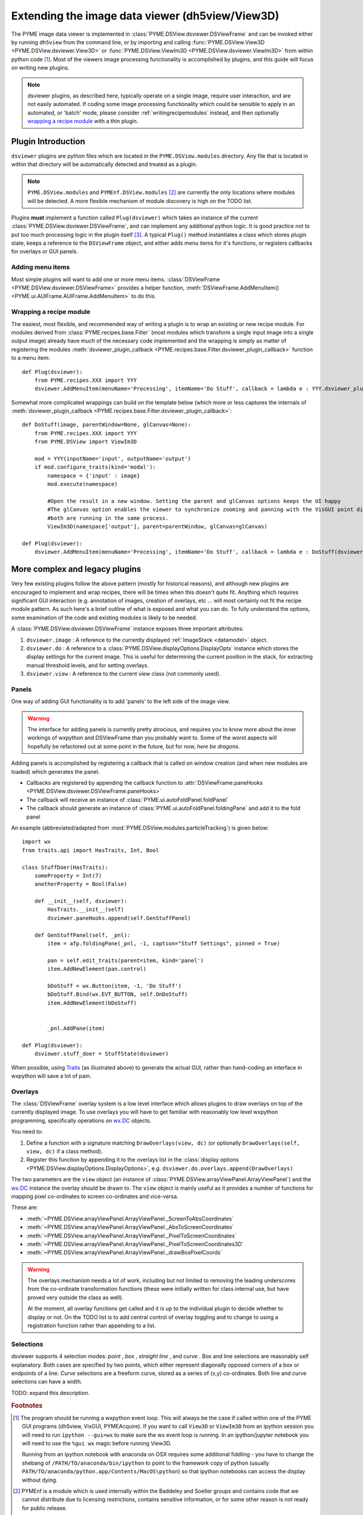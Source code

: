 .. _extendingdsviewer:

Extending the image data viewer (dh5view/View3D)
************************************************


The PYME image data viewer is implemented in :class:`PYME.DSView.dsviewer.DSViewFrame` and can be invoked either by running ``dh5view``
from the command line, or by importing and calling :func:`PYME.DSView.View3D <PYME.DSView.dsviewer.View3D>` or
:func:`PYME.DSView.ViewIm3D <PYME.DSView.dsviewer.ViewIm3D>` from within
python code [#needwx]_. Most of the viewers image processing functionality is accomplished by plugins, and this guide
will focus on writing new plugins.

.. note::

    dsviewer plugins, as described here, typically operate on a single image, require user interaction, and are not
    easily automated. If coding some image processing functionality which could be sensible to apply in an automated, or
    'batch' mode, please consider :ref:`writingrecipemodules` instead, and then optionally `wrapping a recipe module`_
    with a thin plugin.

Plugin Introduction
===================

``dsviewer`` plugins are python files which are located in the ``PYME.DSView.modules`` directory. Any file that
is located in within that directory will be automatically detected and treated as a plugin.

.. note::

    ``PYME.DSView.modules`` and ``PYMEnf.DSView.modules`` [#pymenf]_ are currently the only locations where modules will be detected.
    A more flexible mechanism of module discovery is high on the TODO list.

Plugins **must** implement a function called ``Plug(dsviewer)`` which takes an instance of the current
:class:`PYME.DSView.dsviewer.DSViewFrame`, and can implement any additional python logic. It is good practice not to put
too much processing logic in the plugin itself [#pluginmvc]_. A typical ``Plug()`` method instantiates a class which stores
plugin state, keeps a reference to the ``DSViewFrame`` object, and either adds menu items for it's functions, or registers
callbacks for overlays or GUI panels.

Adding menu items
-----------------

Most simple plugins will want to add one or more menu items. :class:`DSViewFrame <PYME.DSView.dsviewer.DSViewFrame>` provides a
helper function, :meth:`DSViewFrame.AddMenuItem() <PYME.ui.AUIFrame.AUIFrame.AddMenuItem>` to do this.

Wrapping a recipe module
------------------------

The easiest, most flexible, and recommended way of writing a plugin is to wrap an existing or new recipe module. For
modules derived from :class:`PYME.recipes.base.Filter` (most modules which transform a single input image into a single
output image) already have much of the necessary code implemented and the wrapping is simply as matter of registering
the modules :meth:`dsviewer_plugin_callback <PYME.recipes.base.Filter.dsviewer_plugin_callback>` function to a menu
item: ::

    def Plug(dsviewer):
        from PYME.recipes.XXX import YYY
        dsviewer.AddMenuItem(menuName='Processing', itemName='Do Stuff', callback = lambda e : YYY.dsviewer_plugin_callback(dsviewer))


Somewhat more complicated wrappings can build on the template below (which more or less captures the internals of
:meth:`dsviewer_plugin_callback <PYME.recipes.base.Filter.dsviewer_plugin_callback>`: ::

    def DoStuff(image, parentWindow=None, glCanvas=None):
        from PYME.recipes.XXX import YYY
        from PYME.DSView import ViewIm3D

        mod = YYY(inputName='input', outputName='output')
        if mod.configure_traits(kind='modal'):
            namespace = {'input' : image}
            mod.execute(namespace)

            #Open the result in a new window. Setting the parent and glCanvas options keeps the UI happy
            #The glCanvas option enables the viewer to synchronize zooming and panning with the VisGUI point display if
            #both are running in the same process.
            ViewIm3D(namespace['output'], parent=parentWindow, glCanvas=glCanvas)

    def Plug(dsviewer):
        dsviewer.AddMenuItem(menuName='Processing', itemName='Do Stuff', callback = lambda e : DoStuff(dsviewer.image, dsviewer, dsviewer.visgui))




More complex and legacy plugins
===============================

Very few existing plugins follow the above pattern (mostly for historical reasons), and although new plugins are
encouraged to implement and wrap recipes, there will be times when this doesn't quite fit. Anything which requires
significant GUI interaction (e.g. annotation of images, creation of overlays, etc ... will most certainly not fit the
recipe module pattern. As such here's a brief outline of what is exposed and what you can do. To fully understand the
options, some examination of the code and existing modules is likely to be needed.

A :class:`PYME.DSView.dsviewer.DSViewFrame` instance exposes three important
attributes:

#. ``dsviewer.image`` : A reference to the currently displayed :ref:`ImageStack <datamodel>` object.
#. ``dsviewer.do`` : A reference to a :class:`PYME.DSView.displayOptions.DisplayOpts` instance which stores the display
   settings for the current image. This is useful for determining the current position in the stack, for extracting
   manual threshold levels, and for setting overlays.
#. ``dsviewer.view`` : A reference to the current view class (not commonly used).


Panels
------

One way of adding GUI functionality is to add 'panels' to the left side of the image view.

.. warning::

    The interface for adding panels is currently pretty atrocious, and requires you to know more about the inner workings
    of wxpython and DSViewFrame than you probably want to. Some of the worst aspects will hopefully be refactored out at some point in the
    future, but for now, *here be dragons*.

Adding panels is accomplished by registering a callback that is called on window creation (and when new modules are loaded)
which generates the panel.

* Callbacks are registered by appending the callback function to :attr:`DSViewFrame.paneHooks <PYME.DSView.dsviewer.DSViewFrame.paneHooks>`
* The callback will receive an instance of :class:`PYME.ui.autoFoldPanel.foldPanel`
* The callback should generate an instance of :class:`PYME.ui.autoFoldPanel.foldingPane` and add it to the fold panel

An example (abbreviated/adapted from :mod:`PYME.DSView.modules.particleTracking`) is given below: ::

    import wx
    from traits.api import HasTraits, Int, Bool

    class StuffDoer(HasTraits):
        someProperty = Int(7)
        anotherProperty = Bool(False)

        def __init__(self, dsviewer):
            HasTraits.__init__(self)
            dsviewer.paneHooks.append(self.GenStuffPanel)

        def GenStuffPanel(self, _pnl):
            item = afp.foldingPane(_pnl, -1, caption="Stuff Settings", pinned = True)

            pan = self.edit_traits(parent=item, kind='panel')
            item.AddNewElement(pan.control)

            bDoStuff = wx.Button(item, -1, 'Do Stuff')
            bDoStuff.Bind(wx.EVT_BUTTON, self.OnDoStuff)
            item.AddNewElement(bDoStuff)


            _pnl.AddPane(item)

    def Plug(dsviewer):
        dsviewer.stuff_doer = StuffState(dsviewer)

When possible, using `Traits <http://code.enthought.com/projects/traits/documentation.php>`_ (as illustrated above) to generate the actual GUI, rather than hand-coding an interface in
wxpython will save a lot of pain.

Overlays
--------

The :class:`DSViewFrame` overlay system is a low level interface which allows plugins to draw overlays on top of the
currently displayed image. To use overlays you will have to get familiar with reasonably low level wxpython programming,
specifically operations on `wx.DC <https://wxpython.org/Phoenix/docs/html/wx.DC.html>`_ objects.

You need to:

#. Define a function with a signature matching ``DrawOverlays(view, dc)`` (or optionally ``DrawOverlays(self, view, dc)``
   if a class method).
#. Register this function by appending it to the overlays list in the
   :class:`display options <PYME.DSView.displayOptions.DisplayOptions>`, e.g. ``dsviewer.do.overlays.append(DrawOverlays)``

The two parameters are the ``view`` object (an instance of :class:`PYME.DSView.arrayViewPanel.ArrayViewPanel`) and the
`wx.DC <https://wxpython.org/Phoenix/docs/html/wx.DC.html>`_ instance the overlay should be drawn to. The ``view``
object is mainly useful as it provides a number of functions for mapping pixel co-ordinates to screen co-ordinates and
vice-versa.

These are:

* :meth:`~PYME.DSView.arrayViewPanel.ArrayViewPanel._ScreenToAbsCoordinates`
* :meth:`~PYME.DSView.arrayViewPanel.ArrayViewPanel._AbsToScreenCoordinates`
* :meth:`~PYME.DSView.arrayViewPanel.ArrayViewPanel._PixelToScreenCoordinates`
* :meth:`~PYME.DSView.arrayViewPanel.ArrayViewPanel._PixelToScreenCoordinates3D`
* :meth:`~PYME.DSView.arrayViewPanel.ArrayViewPanel._drawBoxPixelCoords`

.. warning::

    The overlays mechanism needs a lot of work, including but not limited to removing the leading underscores from the
    co-ordinate transformation functions (these were initially written for class internal use, but have proved very
    outside the class as well).

    At the moment, all overlay functions get called and it is up to the individual plugin to decide whether to display
    or not. On the TODO list is to add central control of overlay toggling and to change to using a
    registration function rather than appending to a list.



Selections
----------

dsviewer supports 4 selection modes: *point* |point|, *box* |box|, *straight line* |line|, and *curve* |squiggle|. Box and line selections are reasonably self
explanatory. Both cases are specified by two points, which either represent diagonally opposed corners of a box or
endpoints of a line. *Curve* selections are a freeform curve, stored as a series of (x,y) co-ordinates. Both line and
curve selections can have a width.

TODO: expand this description.

.. rubric:: Footnotes

.. [#needwx] The program should be running a wxpython event loop. This will always be the case if called within one of
    the PYME GUI programs (dh5view, VisGUI, PYMEAcquire). If you want to call ``View3D`` or ``ViewIm3D`` from an ipython
    session you will need to run ``ipython --gui=wx`` to make sure the wx event loop is running. In an ipython/jupyter
    notebook you will need to use the ``%gui wx`` magic before running View3D.

    Running from an ipython notebook with anaconda on OSX requires some additional fiddling - you have to change
    the shebang of ``/PATH/TO/anaconda/bin/ipython`` to point to the framework copy of python (usually
    ``PATH/TO/anaconda/python.app/Contents/MacOS\python``) so that ipython notebooks can access the display without dying.


.. [#pymenf] PYMEnf is a module which is used internally within the Baddeley and Soeller groups and contains code that we
    cannot distribute due to licensing restrictions, contains sensitive information, or for some other reason is not
    ready for public release.

.. [#pluginmvc] Although the model-view-controller pattern is poorly followed in the majority of PYME code, it is
    useful to think of plugins existing at the controller level - providing the interface between image processing
    routines and libraries and the view code. That said, a lot of existing plugin code includes both GUI and program logic.


.. |point| image:: ../PYME/resources/icons/crosshairs.png

.. |box| image:: ../PYME/resources/icons/rect_select.png

.. |line| image:: ../PYME/resources/icons/line_select.png

.. |squiggle| image:: ../PYME/resources/icons/squiggle_select.png